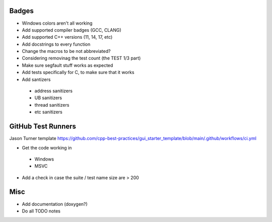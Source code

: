 Badges
======

- Windows colors aren't all working

- Add supported compiler badges (GCC, CLANG)
- Add supported C++ versions (11, 14, 17, etc)

- Add docstrings to every function
- Change the macros to be not abbreviated?
- Considering removinag the test count (the TEST 1/3 part)

- Make sure segfault stuff works as expected

- Add tests specifically for C, to make sure that it works
- Add santizers
 - address sanitizers
 - UB sanitizers
 - thread sanitizers
 - etc sanitizers


GitHub Test Runners
===================

Jason Turner template
https://github.com/cpp-best-practices/gui_starter_template/blob/main/.github/workflows/ci.yml

- Get the code working in
 - Windows
 - MSVC

- Add a check in case the suite / test name size are > 200


Misc
====

- Add documentation (doxygen?)
- Do all TODO notes
